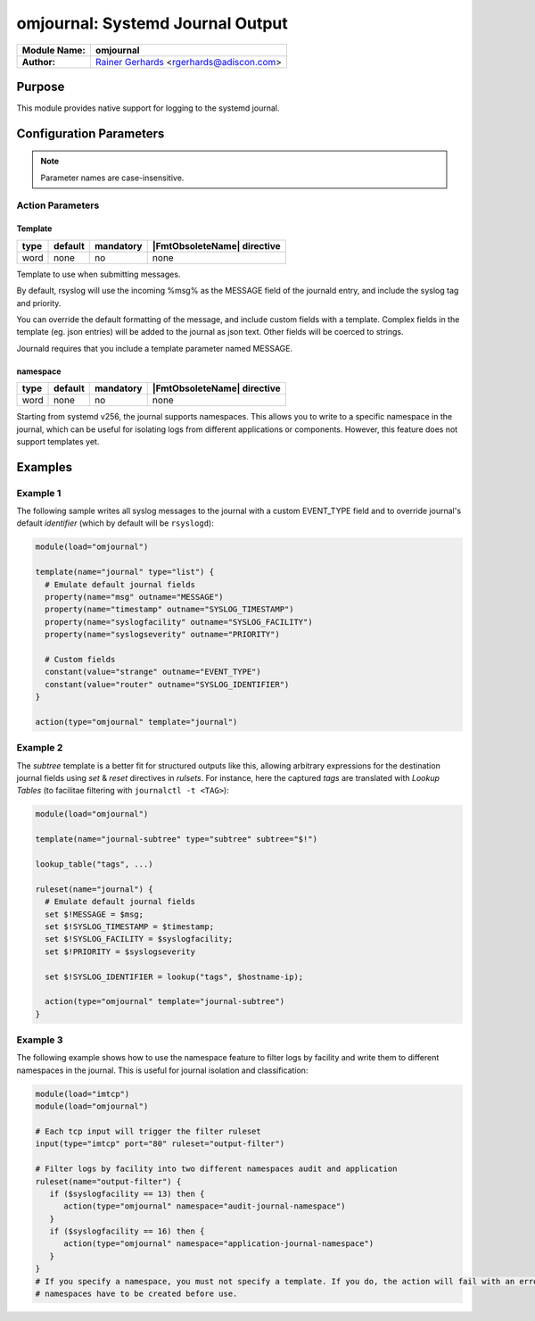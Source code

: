 *********************************
omjournal: Systemd Journal Output
*********************************

===========================  ===========================================================================
**Module Name:**             **omjournal**
**Author:**                  `Rainer Gerhards <https://rainer.gerhards.net/>`_ <rgerhards@adiscon.com>
===========================  ===========================================================================


Purpose
=======

This module provides native support for logging to the systemd journal.


Configuration Parameters
========================

.. note::

   Parameter names are case-insensitive.


Action Parameters
-----------------

Template
^^^^^^^^

.. csv-table::
   :header: "type", "default", "mandatory", "|FmtObsoleteName| directive"
   :widths: auto
   :class: parameter-table

   "word", "none", "no", "none"

Template to use when submitting messages.

By default, rsyslog will use the incoming %msg% as the MESSAGE field
of the journald entry, and include the syslog tag and priority.

You can override the default formatting of the message, and include
custom fields with a template. Complex fields in the template
(eg. json entries) will be added to the journal as json text. Other
fields will be coerced to strings.

Journald requires that you include a template parameter named MESSAGE.

namespace
^^^^^^^^^

.. csv-table::
   :header: "type", "default", "mandatory", "|FmtObsoleteName| directive"
   :widths: auto
   :class: parameter-table

   "word", "none", "no", "none"

Starting from systemd v256, the journal supports namespaces. This allows
you to write to a specific namespace in the journal, which can be useful
for isolating logs from different applications or components.
However, this feature does not support templates yet.

Examples
========

Example 1
---------

The following sample writes all syslog messages to the journal with a
custom EVENT_TYPE field and to override journal's default *identifier* (which by default will be ``rsyslogd``):

.. code-block:: shell

   module(load="omjournal")

   template(name="journal" type="list") {
     # Emulate default journal fields
     property(name="msg" outname="MESSAGE")
     property(name="timestamp" outname="SYSLOG_TIMESTAMP")
     property(name="syslogfacility" outname="SYSLOG_FACILITY")
     property(name="syslogseverity" outname="PRIORITY")

     # Custom fields
     constant(value="strange" outname="EVENT_TYPE")
     constant(value="router" outname="SYSLOG_IDENTIFIER")
   }

   action(type="omjournal" template="journal")


Example 2
---------

The `subtree` template is a better fit for structured outputs like this, allowing arbitrary expressions for the destination journal fields using `set` & `reset` directives in *rulsets*.  For instance, here the captured *tags* are translated with `Lookup Tables`
(to facilitae filtering with ``journalctl -t <TAG>``):

.. code-block:: shell

   module(load="omjournal")

   template(name="journal-subtree" type="subtree" subtree="$!")

   lookup_table("tags", ...)

   ruleset(name="journal") {
     # Emulate default journal fields
     set $!MESSAGE = $msg;
     set $!SYSLOG_TIMESTAMP = $timestamp;
     set $!SYSLOG_FACILITY = $syslogfacility;
     set $!PRIORITY = $syslogseverity

     set $!SYSLOG_IDENTIFIER = lookup("tags", $hostname-ip);

     action(type="omjournal" template="journal-subtree")
   }


Example 3
---------

The following example shows how to use the namespace feature to filter logs
by facility and write them to different namespaces in the journal. This is useful for journal isolation and classification:

.. code-block:: shell

   module(load="imtcp")
   module(load="omjournal")

   # Each tcp input will trigger the filter ruleset
   input(type="imtcp" port="80" ruleset="output-filter")

   # Filter logs by facility into two different namespaces audit and application
   ruleset(name="output-filter") {
      if ($syslogfacility == 13) then {
         action(type="omjournal" namespace="audit-journal-namespace")
      }
      if ($syslogfacility == 16) then {
         action(type="omjournal" namespace="application-journal-namespace")
      }
   }
   # If you specify a namespace, you must not specify a template. If you do, the action will fail with an error message.
   # namespaces have to be created before use.
